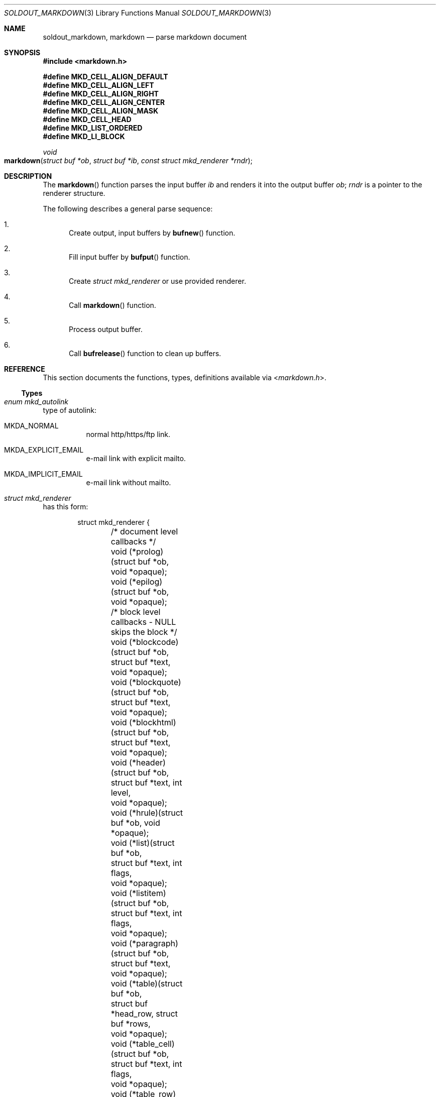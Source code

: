 .\"
.\" Copyright (c) 2009 - 2016 Natacha Porté <natacha@instinctive.eu>
.\"
.\" Permission to use, copy, modify, and distribute this software for any
.\" purpose with or without fee is hereby granted, provided that the above
.\" copyright notice and this permission notice appear in all copies.
.\"
.\" THE SOFTWARE IS PROVIDED "AS IS" AND THE AUTHOR DISCLAIMS ALL WARRANTIES
.\" WITH REGARD TO THIS SOFTWARE INCLUDING ALL IMPLIED WARRANTIES OF
.\" MERCHANTABILITY AND FITNESS. IN NO EVENT SHALL THE AUTHOR BE LIABLE FOR
.\" ANY SPECIAL, DIRECT, INDIRECT, OR CONSEQUENTIAL DAMAGES OR ANY DAMAGES
.\" WHATSOEVER RESULTING FROM LOSS OF USE, DATA OR PROFITS, WHETHER IN AN
.\" ACTION OF CONTRACT, NEGLIGENCE OR OTHER TORTIOUS ACTION, ARISING OUT OF
.\" OR IN CONNECTION WITH THE USE OR PERFORMANCE OF THIS SOFTWARE.
.\"
.Dd September 11, 2016
.Dt SOLDOUT_MARKDOWN 3
.Os
.Sh NAME
.Nm soldout_markdown ,
.Nm markdown
.Nd parse markdown document
.Sh SYNOPSIS
.In markdown.h
.Pp
.Fd "#define MKD_CELL_ALIGN_DEFAULT"
.Fd "#define MKD_CELL_ALIGN_LEFT"
.Fd "#define MKD_CELL_ALIGN_RIGHT"
.Fd "#define MKD_CELL_ALIGN_CENTER"
.Fd "#define MKD_CELL_ALIGN_MASK"
.Fd "#define MKD_CELL_HEAD"
.Fd "#define MKD_LIST_ORDERED"
.Fd "#define MKD_LI_BLOCK"
.Ft void
.Fo markdown
.Fa "struct buf *ob"
.Fa "struct buf *ib"
.Fa "const struct mkd_renderer *rndr"
.Fc
.Sh DESCRIPTION
The
.Fn markdown
function parses the input buffer
.Fa ib
and renders it into the output buffer
.Fa ob ;
.Fa rndr
is a pointer to the renderer structure.
.Pp
The following describes a general parse sequence:
.Bl -enum
.It
Create output, input buffers by
.Fn bufnew
function.
.It
Fill input buffer by
.Fn bufput
function.
.It
Create
.Vt "struct mkd_renderer"
or use provided renderer.
.It
Call
.Fn markdown
function.
.It
Process output buffer.
.It
Call
.Fn bufrelease
function to clean up buffers.
.El
.Sh REFERENCE
This section documents the functions, types, definitions available via
.In markdown.h .
.Ss Types
.Bl -ohang
.It Vt "enum mkd_autolink"
type of autolink:
.Bl -tag -width Ds
.It MKDA_NORMAL
normal http/https/ftp link.
.It MKDA_EXPLICIT_EMAIL
e-mail link with explicit mailto.
.It MKDA_IMPLICIT_EMAIL
e-mail link without mailto.
.El
.It Vt "struct mkd_renderer"
has this form:
.Bd -literal -offset indent
struct mkd_renderer {
	/* document level callbacks */
	void (*prolog)(struct buf *ob, void *opaque);
	void (*epilog)(struct buf *ob, void *opaque);

	/* block level callbacks - NULL skips the block */
	void (*blockcode)(struct buf *ob,
	    struct buf *text,
	    void *opaque);
	void (*blockquote)(struct buf *ob,
	    struct buf *text,
	    void *opaque);
	void (*blockhtml)(struct buf *ob,
	    struct buf *text,
	    void *opaque);
	void (*header)(struct buf *ob,
	    struct buf *text, int level,
	    void *opaque);
	void (*hrule)(struct buf *ob, void *opaque);
	void (*list)(struct buf *ob,
	    struct buf *text, int flags,
	    void *opaque);
	void (*listitem)(struct buf *ob,
	    struct buf *text, int flags,
	    void *opaque);
	void (*paragraph)(struct buf *ob,
	    struct buf *text,
	    void *opaque);
	void (*table)(struct buf *ob,
	    struct buf *head_row, struct buf *rows,
	    void *opaque);
	void (*table_cell)(struct buf *ob,
	    struct buf *text, int flags,
	    void *opaque);
	void (*table_row)(struct buf *ob,
	    struct buf *cells, int flags,
	    void *opaque);

	/* span level callbacks - NULL or return 0 prints the span verbatim */
	int (*autolink)(struct buf *ob,
	    struct buf *link, enum mkd_autolink type,
	    void *opaque);
	int (*codespan)(struct buf *ob,
	    struct buf *text,
	    void *opaque);
	int (*emphasis)(struct buf *ob,
	    struct buf *text, char c,
	    void *opaque);
	int (*double_emphasis)(struct buf *ob,
	    struct buf *text, char c,
	    void *opaque);
	int (*triple_emphasis)(struct buf *ob,
	    struct buf *text, char c,
	    void *opaque);
	int (*image)(struct buf *ob,
	    struct buf *link, struct buf *title, struct buf *alt,
	    void *opaque);
	int (*linebreak)(struct buf *ob, void *opaque);
	int (*link)(struct buf *ob,
	    struct buf *link, struct buf *title, struct buf *content,
	    void *opaque);
	int (*raw_html_tag)(struct buf *ob,
	    struct buf *tag,
	    void *opaque);

	/* low level callbacks - NULL copies input directly into the output */
	void (*entity)(struct buf *ob,
	    struct buf *entity,
	    void *opaque);
	void (*normal_text)(struct buf *ob,
	    struct buf *text,
	    void *opaque);

	/* renderer data */
	int max_work_stack; /* prevent arbitrary deep recursion, cf README */
	const char *emph_chars; /* chars that trigger emphasis rendering */
	void *opaque; /* opaque data send to every rendering callback */
};
.Ed
.Pp
The first argument of a renderer function is always the output buffer,
where the function is supposed to write its output.
The last argument of a renderer function is always
a private pointer, which is
.Va opaque
member of
.Vt struct mkd_renderer .
libsoldout itself never does nothing with this data.
.Pp
Function pointers in
.Vt "struct mkd_renderer"
can be
.Dv NULL .
A null block-level callback will make the corresponding block
disappear from the output, as if the callback was an empty function.
A null span-level callback will cause the corresponding element
to be treated as normal characters, copied verbatim to the output.
Moreover, span-level callbacks return an integer, which tells
whether the renderer accepts to render the item (non-zero return value)
or whether it should be copied verbatim (zero return value).
.Pp
.Fa flags
of the
.Va list
and
.Va listitem
function callbacks are:
.Dv MKD_LIST_ORDERED ,
.Dv MKD_LI_BLOCK .
.Pp
.Fa flags
of the
.Va table_cell
and
.Va table_row
function callbacks are:
.Dv MKD_CELL_ALIGN_DEFAULT ,
.Dv MKD_CELL_ALIGN_LEFT ,
.Dv MKD_CELL_ALIGN_RIGHT ,
.Dv MKD_CELL_ALIGN_CENTER ,
.Dv MKD_CELL_ALIGN_MASK ,
.Dv MKD_CELL_HEAD .
.Pp
The
.Va normal_text
callback should perform whatever escape is needed
to have the output looking like the input data.
.Pp
.Va emph_chars
is a zero-terminated string which contains
the set of characters that trigger emphasis.
In regular markdown, emphasis is only
triggered by
.Sq _
and
.Sq * ,
but in some extensions it might be useful to
add other characters to this list.
The character that triggered the emphasis is then passed to
.Va emphasis , double_emphasis
and
.Va triple_emphasis
function callbacks through the parameter
.Va c .
.El
.Sh EXAMPLES
Simple example that uses first argument as a markdown string,
converts it to an HTML and outputs it to stdout.
.Bd -literal
#include <stdio.h>

#include <buffer.h>
#include <markdown.h>
#include <renderers.h>

#define INPUT_UNIT  1024
#define OUTPUT_UNIT 64

int
main(int argc, char *argv[])
{
  struct buf *ib, *ob;

  /* Make sure we have enough arguments. */
  if (argc != 2) {
    return 1;
  }

  ib = bufnew(INPUT_UNIT);
  ob = bufnew(OUTPUT_UNIT);

  /* bufputs() is a wrapper over bufput() for nil-terminated string. */
  bufputs(ib, argv[1]);

  markdown(ob, ib, &mkd_html);

  /* Note the resulted data is not nil-terminated string;
   * to make it use bufnullterm(). */
  printf("%.*s", (int)ob->size, ob->data);

  bufrelease(ib);
  bufrelease(ob);
  return 0;
}
.Ed
.Sh SEE ALSO
.Xr soldout_array 3 ,
.Xr soldout_buffer 3 ,
.Xr soldout_renderers 3 ,
.Lk http://daringfireball.net/projects/markdown/ John Gruber's markdown format
.Sh AUTHORS
.An -nosplit
The
.Nm soldout
library was written by
.An Natasha Qo Kerensikova Qc Porte Aq Mt natacha@instinctive.eu .
Manual page was originally written by
.An Massimo Manghi Aq Mt mxmanghi@apache.org ,
and rewritten to mdoc format by
.An Svyatoslav Mishyn Aq Mt juef@openmailbox.org .
